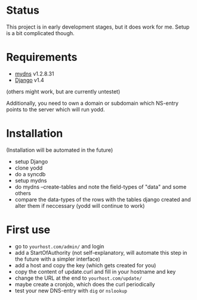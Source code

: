 * Status
This project is in early development stages, but it does work for me.
Setup is a bit complicated though.
* Requirements
- [[http://mydns-ng.com][mydns]] v1.2.8.31
- [[http://djangoproject.com][Django]] v1.4
(others might work, but are currently untestet)

Additionally, you need to own a domain or subdomain which NS-entry
points to the server which will run yodd.
* Installation
(Installation will be automated in the future)
- setup Django
- clone yodd
- do a syncdb
- setup mydns
- do mydns --create-tables and note the field-types of "data" and some others
- compare the data-types of the rows with the tables django created and alter them if
  neccessary (yodd will continue to work)
* First use
- go to ~yourhost.com/admin/~ and login
- add a StartOfAuthority (not self-explanatory, will automate this
  step in the future with a simpler interface)
- add a host and copy the key (which gets created for you)
- copy the content of update.curl and fill in your hostname and key
- change the URL at the end to ~yourhost.com/update/~
- maybe create a cronjob, which does the curl periodically
- test your new DNS-entry with ~dig~ or ~nslookup~
